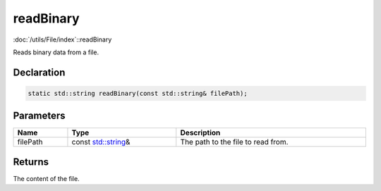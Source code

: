 readBinary
==========

:doc:`/utils/File/index`::readBinary

Reads binary data from a file.

Declaration
-----------

.. code-block:: cpp

	static std::string readBinary(const std::string& filePath);

Parameters
----------

.. list-table::
	:width: 100%
	:header-rows: 1
	:class: code-table

	* - Name
	  - Type
	  - Description
	* - filePath
	  - const `std::string <https://en.cppreference.com/w/cpp/string/basic_string>`_\&
	  - The path to the file to read from.

Returns
-------

The content of the file.